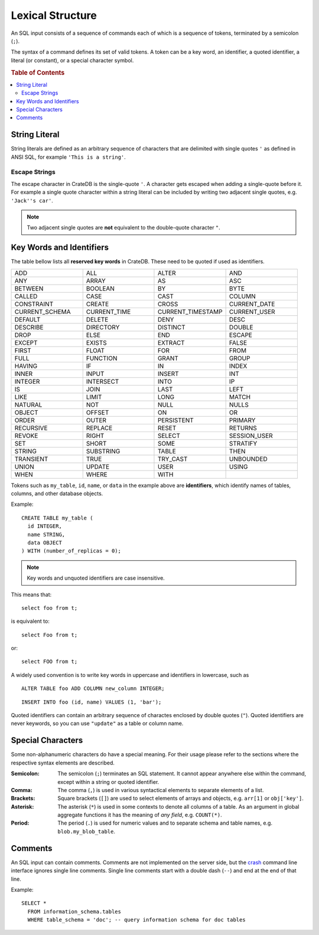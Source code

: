 .. highlight:: psql
.. _sql_lexical:

=================
Lexical Structure
=================

An SQL input consists of a sequence of commands each of which is a sequence of
tokens, terminated by a semicolon (``;``).

The syntax of a command defines its set of valid tokens. A token can be a key
word, an identifier, a quoted identifier, a literal (or constant), or a special
character symbol.

.. rubric:: Table of Contents

.. contents::
   :local:

.. _string_literal:

String Literal
==============

String literals are defined as an arbitrary sequence of characters that are
delimited with single quotes ``'`` as defined in ANSI SQL, for example
``'This is a string'``.

Escape Strings
--------------

The escape character in CrateDB is the single-quote ``'``. A character gets
escaped when adding a single-quote before it. For example a single quote
character within a string literal can be included by writing two adjacent
single quotes, e.g. ``'Jack''s car'``.

.. NOTE::

   Two adjacent single quotes are **not** equivalent to the double-quote
   character ``"``.

.. _sql_lexical_keywords_identifiers:

Key Words and Identifiers
=========================

The table bellow lists all **reserved key words** in CrateDB. These need to be
quoted if used as identifiers.

.. csv-table::
   :widths: 10, 10, 10, 10

    ADD, ALL, ALTER, AND
    ANY, ARRAY, AS, ASC
    BETWEEN, BOOLEAN, BY, BYTE
    CALLED, CASE, CAST, COLUMN
    CONSTRAINT, CREATE, CROSS, CURRENT_DATE
    CURRENT_SCHEMA, CURRENT_TIME, CURRENT_TIMESTAMP, CURRENT_USER
    DEFAULT, DELETE, DENY, DESC
    DESCRIBE, DIRECTORY, DISTINCT, DOUBLE
    DROP, ELSE, END, ESCAPE
    EXCEPT, EXISTS, EXTRACT, FALSE
    FIRST, FLOAT, FOR, FROM
    FULL, FUNCTION, GRANT, GROUP
    HAVING, IF, IN, INDEX
    INNER, INPUT, INSERT, INT
    INTEGER, INTERSECT, INTO, IP
    IS, JOIN, LAST, LEFT
    LIKE, LIMIT, LONG, MATCH
    NATURAL, NOT, NULL, NULLS
    OBJECT, OFFSET, ON, OR
    ORDER, OUTER, PERSISTENT, PRIMARY
    RECURSIVE, REPLACE, RESET, RETURNS
    REVOKE, RIGHT, SELECT, SESSION_USER
    SET, SHORT, SOME, STRATIFY
    STRING, SUBSTRING, TABLE, THEN
    TRANSIENT, TRUE, TRY_CAST, UNBOUNDED
    UNION, UPDATE, USER, USING
    WHEN, WHERE, WITH,

Tokens such as ``my_table``, ``id``, ``name``, or ``data`` in the example above
are **identifiers**, which identify names of tables, columns, and other
database objects.

Example::

    CREATE TABLE my_table (
      id INTEGER,
      name STRING,
      data OBJECT
    ) WITH (number_of_replicas = 0);

.. NOTE::

  Key words and unquoted identifiers are case insensitive.

This means that::

  select foo from t;

is equivalent to::

  select Foo from t;

or::

  select FOO from t;

A widely used convention is to write key words in uppercase and identifiers in
lowercase, such as

::

  ALTER TABLE foo ADD COLUMN new_column INTEGER;

::

  INSERT INTO foo (id, name) VALUES (1, 'bar');

Quoted identifiers can contain an arbitrary sequence of charactes enclosed by
double quotes (``"``). Quoted identifiers are never keywords, so you can use
``"update"`` as a table or column name.

.. _sql_lexical_special_chars:

Special Characters
==================

Some non-alphanumeric characters do have a special meaning. For their usage
please refer to the sections where the respective syntax elements are
described.

:Semicolon:
    The semicolon (``;``) terminates an SQL statement. It cannot appear
    anywhere else within the command, except within a string or quoted
    identifier.

:Comma:
    The comma (``,``) is used in various syntactical elements to separate
    elements of a list.

:Brackets:
    Square brackets (``[]``) are used to select elements of arrays and objects,
    e.g. ``arr[1]`` or ``obj['key']``.

:Asterisk:
    The asterisk (``*``) is used in some contexts to denote all columns of a
    table. As an argument in global aggregate functions it has the meaning of
    *any field*, e.g. ``COUNT(*)``.

:Period:
    The period (``.``) is used for numeric values and to separate schema and
    table names, e.g. ``blob.my_blob_table``.

.. _sql_lexical_comments:

Comments
========

An SQL input can contain comments. Comments are not implemented on the server
side, but the `crash`_ command line interface ignores single line comments.
Single line comments start with a double dash (``--``) and end at the end of
that line.

Example::

  SELECT *
    FROM information_schema.tables
    WHERE table_schema = 'doc'; -- query information schema for doc tables

.. _`crash`: https://github.com/crate/crash/
